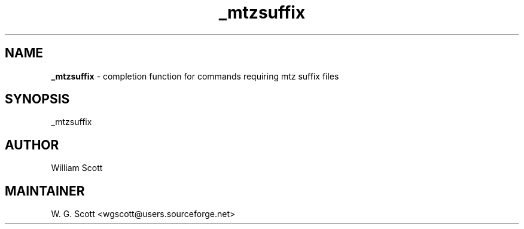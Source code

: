 .TH _mtzsuffix 7 "August 5, 2005" "Mac OS X" "Mac OS X Darwin ZSH customization" 
.SH NAME
.B _mtzsuffix
\- completion function for commands requiring mtz suffix files

.SH SYNOPSIS
_mtzsuffix

.SH AUTHOR
William Scott 

.SH MAINTAINER
W. G. Scott <wgscott@users.sourceforge.net> 
